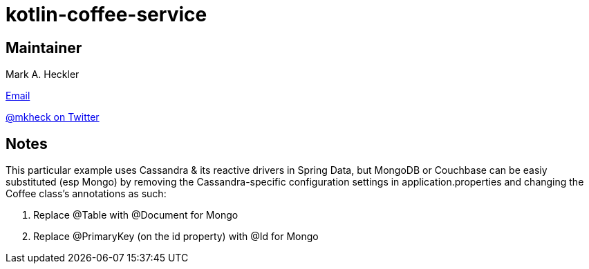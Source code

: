 = kotlin-coffee-service

== Maintainer

Mark A. Heckler

mailto:mark.heckler@gmail.com[Email]

https://www.twitter.com/mkheck[@mkheck on Twitter]

== Notes

This particular example uses Cassandra & its reactive drivers in Spring Data, but MongoDB or Couchbase can be easiy substituted (esp Mongo) by removing the Cassandra-specific configuration settings in application.properties and changing the Coffee class's annotations as such:

. Replace @Table with @Document for Mongo
. Replace @PrimaryKey (on the id property) with @Id for Mongo
